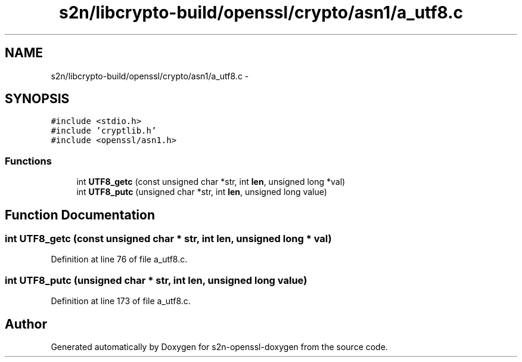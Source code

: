 .TH "s2n/libcrypto-build/openssl/crypto/asn1/a_utf8.c" 3 "Thu Jun 30 2016" "s2n-openssl-doxygen" \" -*- nroff -*-
.ad l
.nh
.SH NAME
s2n/libcrypto-build/openssl/crypto/asn1/a_utf8.c \- 
.SH SYNOPSIS
.br
.PP
\fC#include <stdio\&.h>\fP
.br
\fC#include 'cryptlib\&.h'\fP
.br
\fC#include <openssl/asn1\&.h>\fP
.br

.SS "Functions"

.in +1c
.ti -1c
.RI "int \fBUTF8_getc\fP (const unsigned char *str, int \fBlen\fP, unsigned long *val)"
.br
.ti -1c
.RI "int \fBUTF8_putc\fP (unsigned char *str, int \fBlen\fP, unsigned long value)"
.br
.in -1c
.SH "Function Documentation"
.PP 
.SS "int UTF8_getc (const unsigned char * str, int len, unsigned long * val)"

.PP
Definition at line 76 of file a_utf8\&.c\&.
.SS "int UTF8_putc (unsigned char * str, int len, unsigned long value)"

.PP
Definition at line 173 of file a_utf8\&.c\&.
.SH "Author"
.PP 
Generated automatically by Doxygen for s2n-openssl-doxygen from the source code\&.
